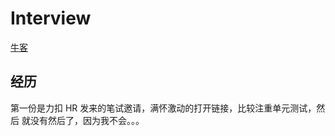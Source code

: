 #+hugo_base_dir: ..
#+options: author:nil

* Interview
  :PROPERTIES:
  :EXPORT_FILE_NAME: interview
  :EXPORT_HUGO_MENU: :menu Miscellaneous
  :EXPORT_HUGO_SECTION: /
  :END:

[[https://blog.nowcoder.net/n/2d16a97438a34f5c86e80adfa906fbc2][牛客]]

** 经历
第一份是力扣 HR 发来的笔试邀请，满怀激动的打开链接，比较注重单元测试，然后
就没有然后了，因为我不会。。。
